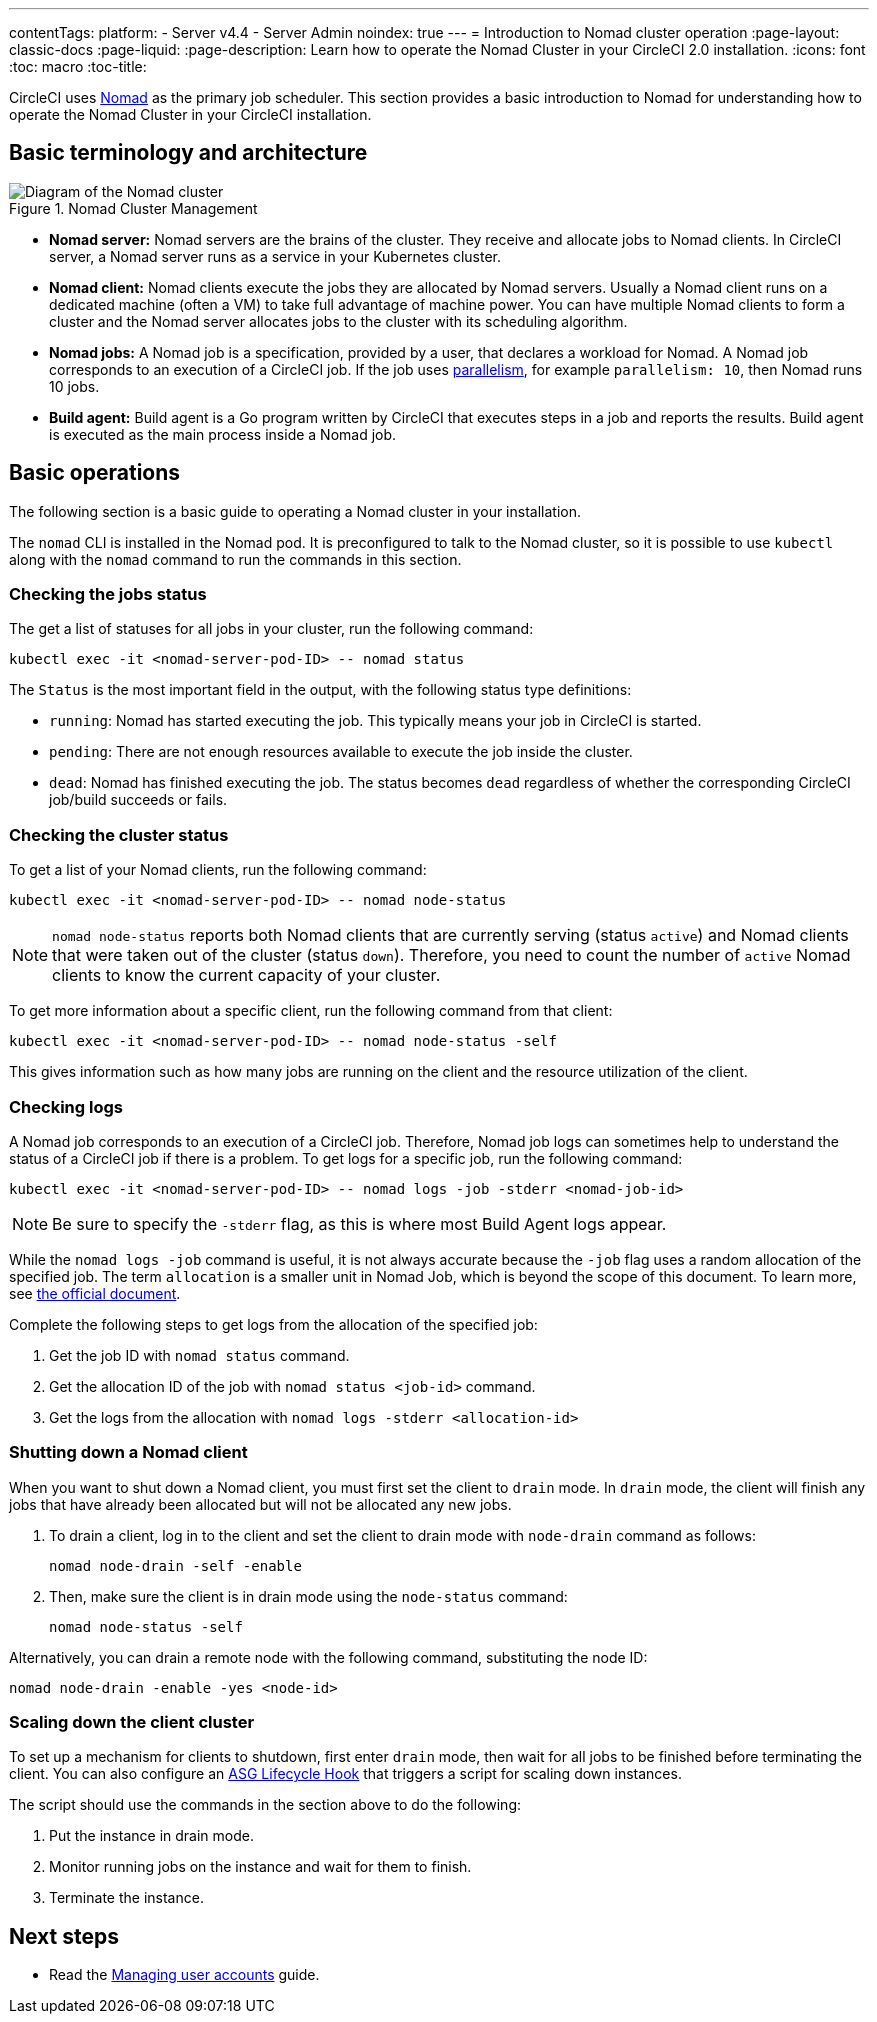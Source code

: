 ---
contentTags:
  platform:
    - Server v4.4
    - Server Admin
noindex: true
---
= Introduction to Nomad cluster operation
:page-layout: classic-docs
:page-liquid:
:page-description: Learn how to operate the Nomad Cluster in your CircleCI 2.0 installation.
:icons: font
:toc: macro
:toc-title:

CircleCI uses link:https://www.nomadproject.io/[Nomad] as the primary job scheduler. This section provides a basic introduction to Nomad for understanding how to operate the Nomad Cluster in your CircleCI installation.

[#basic-terminology-and-architecture]
== Basic terminology and architecture

.Nomad Cluster Management
image::nomad-diagram-v2.png[Diagram of the Nomad cluster]
<<<
- **Nomad server:** Nomad servers are the brains of the cluster. They receive and allocate jobs to Nomad clients. In CircleCI server, a Nomad server runs as a service in your Kubernetes cluster.

- **Nomad client:** Nomad clients execute the jobs they are allocated by Nomad servers. Usually a Nomad client runs on a dedicated machine (often a VM) to take full advantage of machine power. You can have multiple Nomad clients to form a cluster and the Nomad server allocates jobs to the cluster with its scheduling algorithm.

- **Nomad jobs:** A Nomad job is a specification, provided by a user, that declares a workload for Nomad. A Nomad job corresponds to an execution of a CircleCI job. If the job uses xref:../../../parallelism-faster-jobs#[parallelism], for example `parallelism: 10`, then Nomad runs 10 jobs.

- **Build agent:** Build agent is a Go program written by CircleCI that executes steps in a job and reports the results. Build agent is executed as the main process inside a Nomad job.

[#basic-operations]
== Basic operations

The following section is a basic guide to operating a Nomad cluster in your installation.

The `nomad` CLI is installed in the Nomad pod. It is preconfigured to talk to the Nomad cluster, so it is possible to use `kubectl` along with the `nomad` command to run the commands in this section.

[#checking-the-jobs-status]
=== Checking the jobs status

The get a list of statuses for all jobs in your cluster, run the following command:

[source,shell]
----
kubectl exec -it <nomad-server-pod-ID> -- nomad status
----

The `Status` is the most important field in the output, with the following status type definitions:

- `running`: Nomad has started executing the job. This typically means your job in CircleCI is started.

- `pending`: There are not enough resources available to execute the job inside the cluster.

- `dead`: Nomad has finished executing the job. The status becomes `dead` regardless of whether the corresponding CircleCI job/build succeeds or fails.

[#checking-the-cluster-status]
=== Checking the cluster status

To get a list of your Nomad clients, run the following command:

[source,shell]
----
kubectl exec -it <nomad-server-pod-ID> -- nomad node-status
----

NOTE: `nomad node-status` reports both Nomad clients that are currently serving (status `active`) and Nomad clients that were taken out of the cluster (status `down`). Therefore, you need to count the number of `active` Nomad clients to know the current capacity of your cluster.

To get more information about a specific client, run the following command from that client:

[source,shell]
----
kubectl exec -it <nomad-server-pod-ID> -- nomad node-status -self
----

This gives information such as how many jobs are running on the client and the resource utilization of the client.

[#checking-logs]
=== Checking logs

A Nomad job corresponds to an execution of a CircleCI job. Therefore, Nomad job logs can sometimes help to understand the status of a CircleCI job if there is a problem. To get logs for a specific job, run the following command:

[source,shell]
----
kubectl exec -it <nomad-server-pod-ID> -- nomad logs -job -stderr <nomad-job-id>
----

NOTE: Be sure to specify the `-stderr` flag, as this is where most Build Agent logs appear.

While the `nomad logs -job` command is useful, it is not always accurate because the `-job` flag uses a random allocation of the specified job. The term `allocation` is a smaller unit in Nomad Job, which is beyond the scope of this document. To learn more, see link:https://www.nomadproject.io/docs/internals/scheduling.html[the official document].

Complete the following steps to get logs from the allocation of the specified job:

. Get the job ID with `nomad status` command.
. Get the allocation ID of the job with `nomad status <job-id>` command.
. Get the logs from the allocation with `nomad logs -stderr <allocation-id>`

[#shutting-down-a-nomad-client]
=== Shutting down a Nomad client

When you want to shut down a Nomad client, you must first set the client to `drain` mode. In `drain` mode, the client will finish any jobs that have already been allocated but will not be allocated any new jobs.

. To drain a client, log in to the client and set the client to drain mode with `node-drain` command as follows:
+
[source,shell]
----
nomad node-drain -self -enable
----
. Then, make sure the client is in drain mode using the `node-status` command:
+
[source,shell]
----
nomad node-status -self
----

Alternatively, you can drain a remote node with the following command, substituting the node ID:

[source,shell]
----
nomad node-drain -enable -yes <node-id>
----

[#scaling-down-the-client-cluster]
=== Scaling down the client cluster

To set up a mechanism for clients to shutdown, first enter `drain` mode, then wait for all jobs to be finished before terminating the client. You can also configure an link:https://docs.aws.amazon.com/autoscaling/ec2/userguide/lifecycle-hooks.html[ASG Lifecycle Hook] that triggers a script for scaling down instances.

The script should use the commands in the section above to do the following:

. Put the instance in drain mode.
. Monitor running jobs on the instance and wait for them to finish.
. Terminate the instance.

ifndef::pdf[]
[#next-steps]
== Next steps

* Read the xref:managing-user-accounts#[Managing user accounts] guide.
endif::[]
